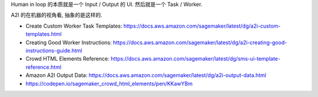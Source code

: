 Human in loop 的本质就是一个 Input / Output 的 UI. 然后就是一个 Task / Worker.


A2I 的在机器的视角看, 抽象的是这样的.


- Create Custom Worker Task Templates: https://docs.aws.amazon.com/sagemaker/latest/dg/a2i-custom-templates.html
- Creating Good Worker Instructions: https://docs.aws.amazon.com/sagemaker/latest/dg/a2i-creating-good-instructions-guide.html
- Crowd HTML Elements Reference: https://docs.aws.amazon.com/sagemaker/latest/dg/sms-ui-template-reference.html
- Amazon A2I Output Data: https://docs.aws.amazon.com/sagemaker/latest/dg/a2i-output-data.html
- https://codepen.io/sagemaker_crowd_html_elements/pen/KKawYBm